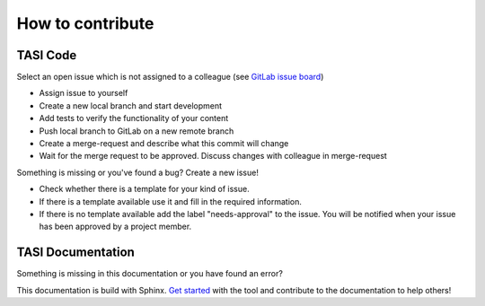 
------------------
How to contribute
------------------

^^^^^^^^^^
TASI Code
^^^^^^^^^^

Select an open issue which is not assigned to a colleague (see `GitLab issue board
<https://gitlab.dlr.de/infrastructure/tasi/-/boards/857>`_)

* Assign issue to yourself
* Create a new local branch and start development
* Add tests to verify the functionality of your content
* Push local branch to GitLab on a new remote branch
* Create a merge-request and describe what this commit will change
* Wait for the merge request to be approved. Discuss changes with colleague in merge-request

Something is missing or you've found a bug? Create a new issue!

* Check whether there is a template for your kind of issue.
* If there is a template available use it and fill in the required information.
* If there is no template available add the label "needs-approval" to the issue. You will be notified when your issue has been approved by a project member.




^^^^^^^^^^^^^^^^^^^^
TASI Documentation
^^^^^^^^^^^^^^^^^^^^

Something is missing in this documentation or you have found an error?

This documentation is build with Sphinx. `Get started <https://www.sphinx-doc.org/en/master/usage/quickstart.html>`_
with the tool and contribute to the documentation to help others!
